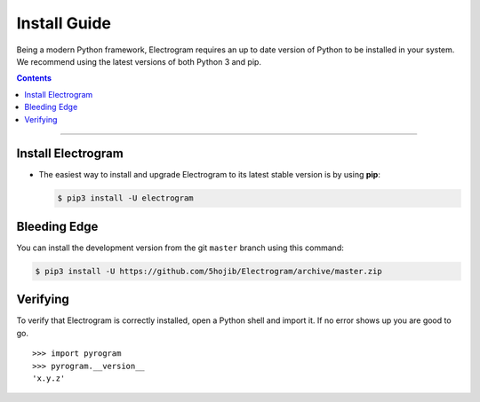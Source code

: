 Install Guide
=============

Being a modern Python framework, Electrogram requires an up to date version of Python to be installed in your system.
We recommend using the latest versions of both Python 3 and pip.

.. contents:: Contents
    :backlinks: none
    :depth: 1
    :local:

-----

Install Electrogram
----------------

-   The easiest way to install and upgrade Electrogram to its latest stable version is by using **pip**:

    .. code-block:: text

        $ pip3 install -U electrogram

Bleeding Edge
-------------

You can install the development version from the git ``master`` branch using this command:

.. code-block:: text

    $ pip3 install -U https://github.com/5hojib/Electrogram/archive/master.zip

Verifying
---------

To verify that Electrogram is correctly installed, open a Python shell and import it.
If no error shows up you are good to go.

.. parsed-literal::

    >>> import pyrogram
    >>> pyrogram.__version__
    'x.y.z'

.. _`Github repo`: http://github.com/5hojib/Electrogram
